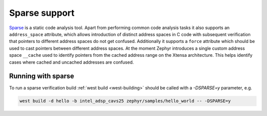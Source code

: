 .. _sparse:

Sparse support
##############

`Sparse <https://kernelnewbies.org/Sparse>`__ is a static code analysis tool.
Apart from performing common code analysis tasks it also supports an
``address_space`` attribute, which allows introduction of distinct address
spaces in C code with subsequent verification that pointers to different
address spaces do not get confused. Additionally it supports a ``force``
attribute which should be used to cast pointers between different address
spaces. At the moment Zephyr introduces a single custom address space
``__cache`` used to identify pointers from the cached address range on the
Xtensa architecture. This helps identify cases where cached and uncached
addresses are confused.

Running with sparse
*******************

To run a sparse verification build :ref:`west build <west-building>` should be
called with a `-DSPARSE=y` parameter, e.g.

.. code-block:: shell

    west build -d hello -b intel_adsp_cavs25 zephyr/samples/hello_world -- -DSPARSE=y
